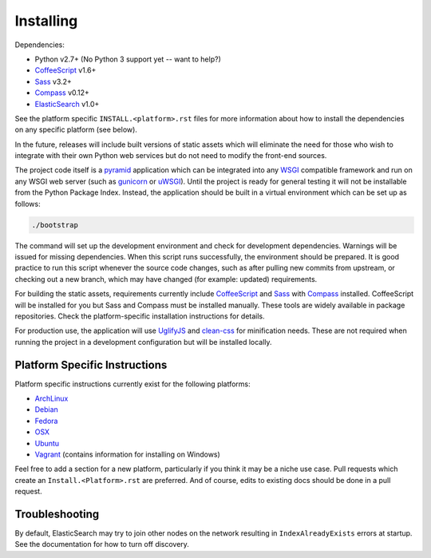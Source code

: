 Installing
######################

Dependencies:

* Python v2.7+ (No Python 3 support yet -- want to help?)
* CoffeeScript_ v1.6+
* Sass_ v3.2+
* Compass_ v0.12+
* ElasticSearch_ v1.0+

See the platform specific ``INSTALL.<platform>.rst`` files for more information
about how to install the dependencies on any specific platform (see below).

In the future, releases will include built versions of static assets which
will eliminate the need for those who wish to integrate with their own
Python web services but do not need to modify the front-end sources.

The project code itself is a pyramid_ application which can be integrated
into any WSGI_ compatible framework and run on any WSGI web server (such
as gunicorn_ or uWSGI_). Until the project is ready for general testing
it will not be installable from the Python Package Index. Instead, the
application should be built in a virtual environment which can be set up as
follows:

.. code-block:: bash

    ./bootstrap

The command will set up the development environment and check for development
dependencies. Warnings will be issued for missing dependencies. When this
script runs successfully, the environment should be prepared. It is good
practice to run this script whenever the source code changes, such as after
pulling new commits from upstream, or checking out a new branch, which may
have changed (for example: updated) requirements.

For building the static assets, requirements currently include CoffeeScript_
and Sass_ with Compass_ installed. CoffeeScript will be installed for you but
Sass and Compass must be installed manually. These tools are widely available
in package repositories. Check the platform-specific installation instructions
for details.

For production use, the application will use UglifyJS_ and clean-css_ for
minification needs. These are not required when running the project in a
development configuration but will be installed locally.

Platform Specific Instructions
------------------------------

Platform specific instructions currently exist for the following platforms:

* ArchLinux_
* Debian_
* Fedora_
* OSX_
* Ubuntu_
* Vagrant_ (contains information for installing on Windows)

Feel free to add a section for a new platform, particularly if you think it
may be a niche use case. Pull requests which create an
``Install.<Platform>.rst`` are preferred. And of course, edits to existing
docs should be done in a pull request.

Troubleshooting
---------------

By default, ElasticSearch may try to join other nodes on the network resulting
in ``IndexAlreadyExists`` errors at startup. See the documentation for how to
turn off discovery.

.. _pyramid: http://www.pylonsproject.org/
.. _WSGI: http://www.wsgi.org/
.. _gunicorn: http://gunicorn.org/
.. _uWSGI: http://projects.unbit.it/uwsgi/
.. _ElasticSearch: http://www.elasticsearch.org/
.. _CoffeeScript: http://coffeescript.org/
.. _Sass: http://sass-lang.com/
.. _Compass: http://compass-style.org/
.. _UglifyJS: http://marijnhaverbeke.nl//uglifyjs
.. _clean-css: https://github.com/GoalSmashers/clean-css
.. _ArchLinux: INSTALL.ArchLinux.rst
.. _Debian: INSTALL.Debian.rst
.. _Fedora: INSTALL.Fedora.rst
.. _OSX: INSTALL.OSX.rst
.. _Ubuntu: INSTALL.Ubuntu.rst
.. _Vagrant: INSTALL.Vagrant.rst
